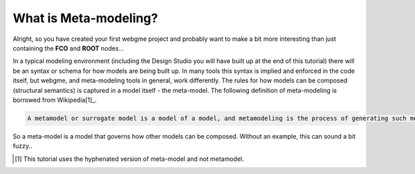 What is Meta-modeling?
======================
Alright, so you have created your first webgme project and probably want to make a bit more interesting than just containing
the **FCO** and **ROOT** nodes...

In a typical modeling environment (including the Design Studio you will have built up at the end of this tutorial)
there will be an syntax or schema for how models are being built up. In many tools this syntax is implied and enforced in the code itself, but
webgme, and meta-modeling tools in general, work differently. The rules for how models can be composed (structural semantics) is captured in a model itself - the meta-model.
The following definition of meta-modeling is borrowed from Wikipedia[1]_.

.. code-block:: bash

    A metamodel or surrogate model is a model of a model, and metamodeling is the process of generating such metamodels.

So a meta-model is a model that governs how other models can be composed. Without an example, this can sound a bit fuzzy..

.. [1] This tutorial uses the hyphenated version of meta-model and not metamodel.